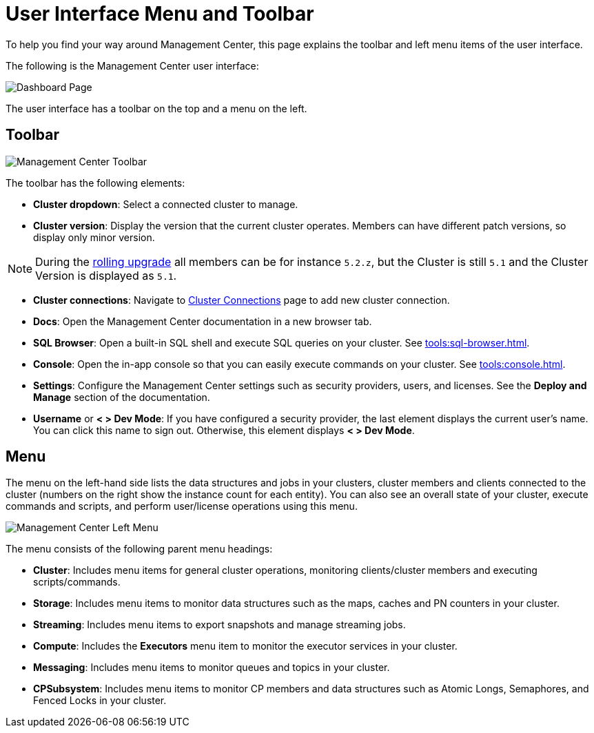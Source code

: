 = User Interface Menu and Toolbar
:page-aliases: ROOT:user-interface.adoc
:description: To help you find your way around Management Center, this page explains the toolbar and left menu items of the user interface.

{description}

The following is the Management Center user interface:

image:ROOT:toolbar-and-menu.png[Dashboard Page]

The user interface has a toolbar on the top and a menu on the left.

[[toolbar]]
== Toolbar

image:ROOT:Toolbar.png[Management Center Toolbar]

The toolbar has the following elements:

* *Cluster dropdown*: Select a connected cluster to manage.
* *Cluster version*: Display the version that the current cluster operates. Members can have different patch versions, so display only minor version.

NOTE: During the xref:clusters:triggering-rolling-upgrade.adoc[rolling upgrade] all members can be for instance `5.2.z`, but the Cluster is still `5.1` and the Cluster Version is displayed as `5.1`.

* *Cluster connections*: Navigate to xref:deploy-manage:connecting-to-clusters-ui.adoc[Cluster Connections] page to add new cluster connection.
* **Docs**: Open the Management Center documentation in a new browser tab.
* *SQL Browser*: Open a built-in SQL shell and execute SQL queries on your cluster. See xref:tools:sql-browser.adoc[].
* **Console**: Open the in-app console so that you can easily execute commands on your cluster. See xref:tools:console.adoc[].
* **Settings**: Configure the Management Center settings such as security providers, users, and licenses. See the *Deploy and Manage* section of the documentation.
* **Username** or *< > Dev Mode*: If you have configured a security provider, the last element displays the current user's name. You can click this name to sign out. Otherwise, this element displays *< > Dev Mode*.

[[menu]]
== Menu

The menu on the left-hand side lists the
data structures and jobs in your clusters, cluster members and clients connected to
the cluster (numbers on the right show the instance count for each entity). You can also see an overall state of your cluster,
execute commands and scripts, and perform user/license operations using this menu.

image::ROOT:LeftMenu.png[Management Center Left Menu]

The menu consists of the following parent menu headings:

* **Cluster**: Includes menu items for general cluster
operations, monitoring clients/cluster members and
executing scripts/commands.
* **Storage**: Includes menu items to monitor data structures
such as the maps, caches and PN counters in your cluster.
* **Streaming**: Includes menu items to export snapshots and
manage streaming jobs.
* **Compute**: Includes the *Executors* menu item to monitor
the executor services in your cluster.
* **Messaging**: Includes menu items to monitor queues and
topics in your cluster.
* **CPSubsystem**: Includes menu items to monitor CP members and data structures such as Atomic Longs, Semaphores, and Fenced Locks in your cluster.